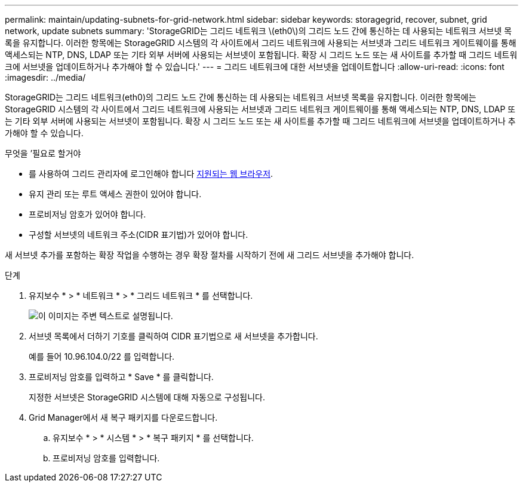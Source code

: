 ---
permalink: maintain/updating-subnets-for-grid-network.html 
sidebar: sidebar 
keywords: storagegrid, recover, subnet, grid network, update subnets 
summary: 'StorageGRID는 그리드 네트워크 \(eth0\)의 그리드 노드 간에 통신하는 데 사용되는 네트워크 서브넷 목록을 유지합니다. 이러한 항목에는 StorageGRID 시스템의 각 사이트에서 그리드 네트워크에 사용되는 서브넷과 그리드 네트워크 게이트웨이를 통해 액세스되는 NTP, DNS, LDAP 또는 기타 외부 서버에 사용되는 서브넷이 포함됩니다. 확장 시 그리드 노드 또는 새 사이트를 추가할 때 그리드 네트워크에 서브넷을 업데이트하거나 추가해야 할 수 있습니다.' 
---
= 그리드 네트워크에 대한 서브넷을 업데이트합니다
:allow-uri-read: 
:icons: font
:imagesdir: ../media/


[role="lead"]
StorageGRID는 그리드 네트워크(eth0)의 그리드 노드 간에 통신하는 데 사용되는 네트워크 서브넷 목록을 유지합니다. 이러한 항목에는 StorageGRID 시스템의 각 사이트에서 그리드 네트워크에 사용되는 서브넷과 그리드 네트워크 게이트웨이를 통해 액세스되는 NTP, DNS, LDAP 또는 기타 외부 서버에 사용되는 서브넷이 포함됩니다. 확장 시 그리드 노드 또는 새 사이트를 추가할 때 그리드 네트워크에 서브넷을 업데이트하거나 추가해야 할 수 있습니다.

.무엇을 &#8217;필요로 할거야
* 를 사용하여 그리드 관리자에 로그인해야 합니다 xref:../admin/web-browser-requirements.adoc[지원되는 웹 브라우저].
* 유지 관리 또는 루트 액세스 권한이 있어야 합니다.
* 프로비저닝 암호가 있어야 합니다.
* 구성할 서브넷의 네트워크 주소(CIDR 표기법)가 있어야 합니다.


새 서브넷 추가를 포함하는 확장 작업을 수행하는 경우 확장 절차를 시작하기 전에 새 그리드 서브넷을 추가해야 합니다.

.단계
. 유지보수 * > * 네트워크 * > * 그리드 네트워크 * 를 선택합니다.
+
image::../media/maintenance_grid_networks_page.gif[이 이미지는 주변 텍스트로 설명됩니다.]

. 서브넷 목록에서 더하기 기호를 클릭하여 CIDR 표기법으로 새 서브넷을 추가합니다.
+
예를 들어 10.96.104.0/22 를 입력합니다.

. 프로비저닝 암호를 입력하고 * Save * 를 클릭합니다.
+
지정한 서브넷은 StorageGRID 시스템에 대해 자동으로 구성됩니다.

. Grid Manager에서 새 복구 패키지를 다운로드합니다.
+
.. 유지보수 * > * 시스템 * > * 복구 패키지 * 를 선택합니다.
.. 프로비저닝 암호를 입력합니다.



